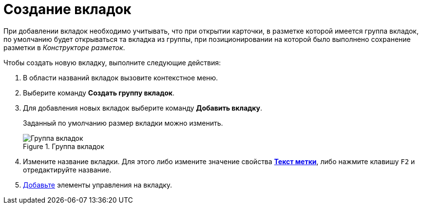 = Создание вкладок

При добавлении вкладок необходимо учитывать, что при открытии карточки, в разметке которой имеется группа вкладок, по умолчанию будет открываться та вкладка из группы, при позиционировании на которой было выполнено сохранение разметки в _Конструкторе разметок_.

.Чтобы создать новую вкладку, выполните следующие действия:
. В области названий вкладок вызовите контекстное меню.
. Выберите команду *Создать группу вкладок*.
. Для добавления новых вкладок выберите команду *Добавить вкладку*.
+
Заданный по умолчанию размер вкладки можно изменить.
+
.Группа вкладок
image::lay_Tabs.png[Группа вкладок]
. Измените название вкладки. Для этого либо измените значение свойства xref:lay_Elements_general.adoc#reference_xg4_zpv_2m__label_text[*Текст метки*], либо нажмите клавишу `F2` и отредактируйте название.
. xref:lay_Layout_element_add.adoc[Добавьте] элементы управления на вкладку.
